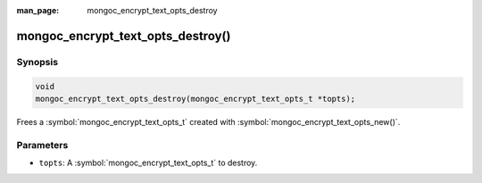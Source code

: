 :man_page: mongoc_encrypt_text_opts_destroy

mongoc_encrypt_text_opts_destroy()
==================================

Synopsis
--------

.. code-block:: c

   void
   mongoc_encrypt_text_opts_destroy(mongoc_encrypt_text_opts_t *topts);

.. versionadded:: 1.26.0

Frees a :symbol:`mongoc_encrypt_text_opts_t` created with :symbol:`mongoc_encrypt_text_opts_new()`.

Parameters
----------

* ``topts``: A :symbol:`mongoc_encrypt_text_opts_t` to destroy.

.. seealso::
   | :symbol:`mongoc_encrypt_text_opts_new`
